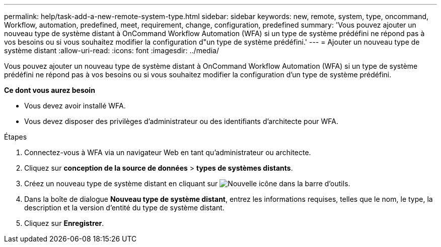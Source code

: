 ---
permalink: help/task-add-a-new-remote-system-type.html 
sidebar: sidebar 
keywords: new, remote, system, type, oncommand, Workflow, automation, predefined, meet, requirement, change, configuration, predefined 
summary: 'Vous pouvez ajouter un nouveau type de système distant à OnCommand Workflow Automation (WFA) si un type de système prédéfini ne répond pas à vos besoins ou si vous souhaitez modifier la configuration d"un type de système prédéfini.' 
---
= Ajouter un nouveau type de système distant
:allow-uri-read: 
:icons: font
:imagesdir: ../media/


[role="lead"]
Vous pouvez ajouter un nouveau type de système distant à OnCommand Workflow Automation (WFA) si un type de système prédéfini ne répond pas à vos besoins ou si vous souhaitez modifier la configuration d'un type de système prédéfini.

*Ce dont vous aurez besoin*

* Vous devez avoir installé WFA.
* Vous devez disposer des privilèges d'administrateur ou des identifiants d'architecte pour WFA.


.Étapes
. Connectez-vous à WFA via un navigateur Web en tant qu'administrateur ou architecte.
. Cliquez sur *conception de la source de données* > *types de systèmes distants*.
. Créez un nouveau type de système distant en cliquant sur image:../media/new_wfa_icon.gif["Nouvelle icône"] dans la barre d'outils.
. Dans la boîte de dialogue *Nouveau type de système distant*, entrez les informations requises, telles que le nom, le type, la description et la version d'entité du type de système distant.
. Cliquez sur *Enregistrer*.

